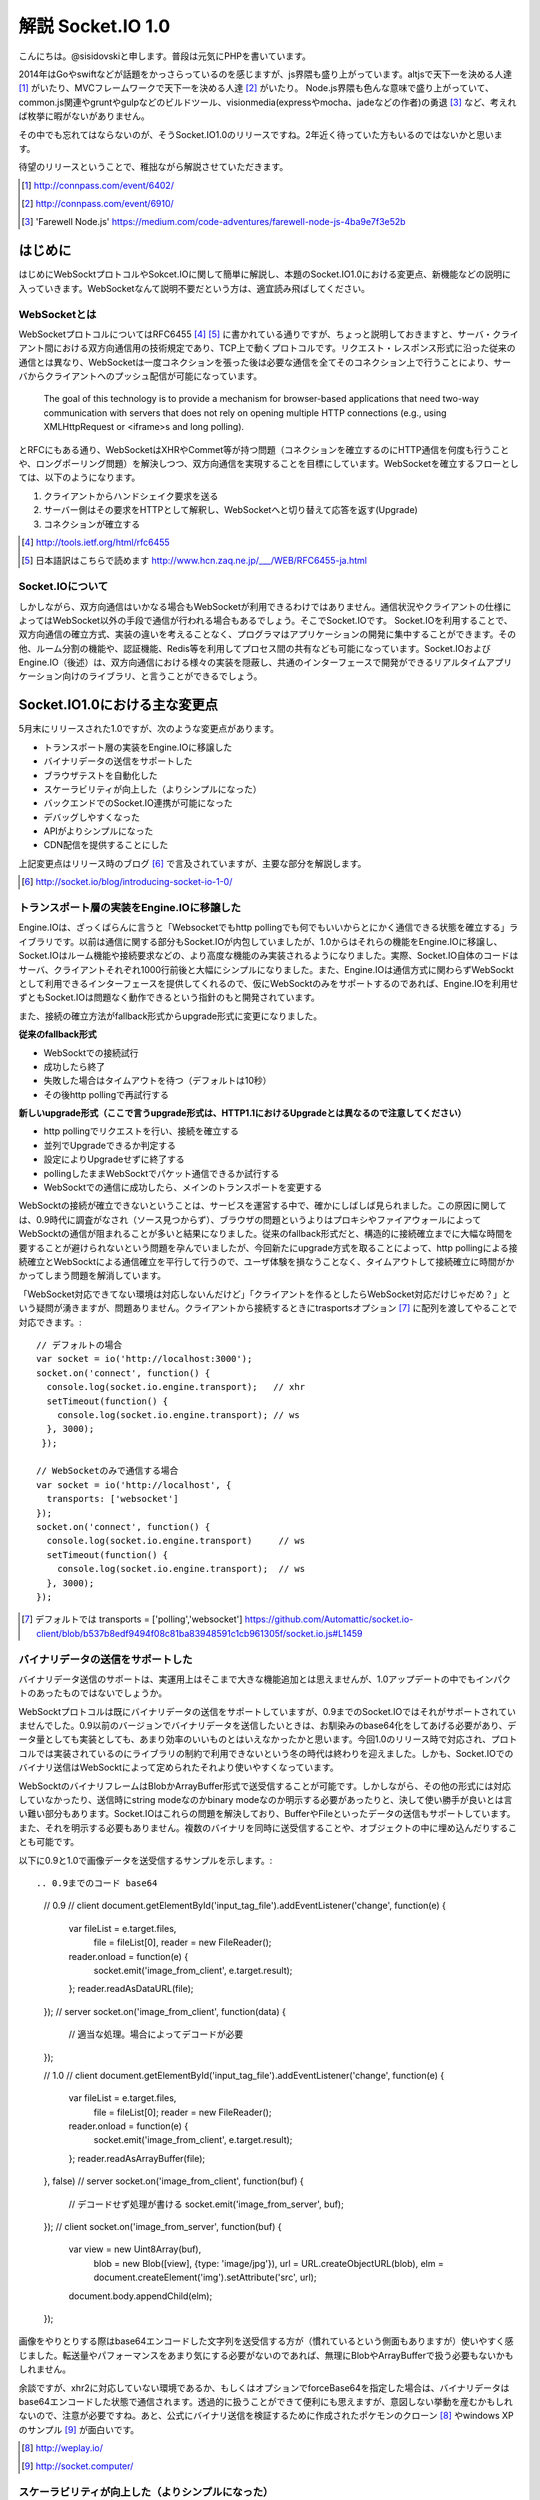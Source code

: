 解説 Socket.IO 1.0
=====================

こんにちは。@sisidovskiと申します。普段は元気にPHPを書いています。

2014年はGoやswiftなどが話題をかっさらっているのを感じますが、js界隈も盛り上がっています。altjsで天下一を決める人達 [#]_ がいたり、MVCフレームワークで天下一を決める人達 [#]_ がいたり。
Node.js界隈も色んな意味で盛り上がっていて、common.js関連やgruntやgulpなどのビルドツール、visionmedia(expressやmocha、jadeなどの作者)の勇退 [#]_ など、考えれば枚挙に暇がないがありません。

その中でも忘れてはならないのが、そうSocket.IO1.0のリリースですね。2年近く待っていた方もいるのではないかと思います。

待望のリリースということで、稚拙ながら解説させていただきます。

.. [#] http://connpass.com/event/6402/
.. [#] http://connpass.com/event/6910/
.. [#] 'Farewell Node.js' https://medium.com/code-adventures/farewell-node-js-4ba9e7f3e52b

はじめに
---------

はじめにWebSocktプロトコルやSokcet.IOに関して簡単に解説し、本題のSocket.IO1.0における変更点、新機能などの説明に入っていきます。WebSocketなんて説明不要だという方は、適宜読み飛ばしてください。


WebSocketとは
^^^^^^^^^^^^^^

WebSocketプロトコルについてはRFC6455 [#]_ [#]_ に書かれている通りですが、ちょっと説明しておきますと、サーバ・クライアント間における双方向通信用の技術規定であり、TCP上で動くプロトコルです。リクエスト・レスポンス形式に沿った従来の通信とは異なり、WebSocketは一度コネクションを張った後は必要な通信を全てそのコネクション上で行うことにより、サーバからクライアントへのプッシュ配信が可能になっています。

	The goal of this technology is to provide a mechanism for browser-based applications that need two-way communication with servers that does not rely on opening multiple HTTP connections (e.g., using XMLHttpRequest or <iframe>s and long polling).

とRFCにもある通り、WebSocketはXHRやCommet等が持つ問題（コネクションを確立するのにHTTP通信を何度も行うことや、ロングポーリング問題）を解決しつつ、双方向通信を実現することを目標にしています。WebSocketを確立するフローとしては、以下のようになります。

#. クライアントからハンドシェイク要求を送る
#. サーバー側はその要求をHTTPとして解釈し、WebSocketへと切り替えて応答を返す(Upgrade)
#. コネクションが確立する

.. [#] http://tools.ietf.org/html/rfc6455
.. [#] 日本語訳はこちらで読めます http://www.hcn.zaq.ne.jp/___/WEB/RFC6455-ja.html


Socket.IOについて
^^^^^^^^^^^^^^^^^^^

しかしながら、双方向通信はいかなる場合もWebSocketが利用できるわけではありません。通信状況やクライアントの仕様によってはWebSocket以外の手段で通信が行われる場合もあるでしょう。そこでSocket.IOです。
Socket.IOを利用することで、双方向通信の確立方式、実装の違いを考えることなく、プログラマはアプリケーションの開発に集中することができます。その他、ルーム分割の機能や、認証機能、Redis等を利用してプロセス間の共有なども可能になっています。Socket.IOおよびEngine.IO（後述）は、双方向通信における様々の実装を隠蔽し、共通のインターフェースで開発ができるリアルタイムアプリケーション向けのライブラリ、と言うことができるでしょう。


Socket.IO1.0における主な変更点
----------------------------

5月末にリリースされた1.0ですが、次のような変更点があります。

* トランスポート層の実装をEngine.IOに移譲した
* バイナリデータの送信をサポートした
* ブラウザテストを自動化した
* スケーラビリティが向上した（よりシンプルになった）
* バックエンドでのSocket.IO連携が可能になった
* デバッグしやすくなった
* APIがよりシンプルになった
* CDN配信を提供することにした

上記変更点はリリース時のブログ [#]_ で言及されていますが、主要な部分を解説します。　

.. [#] http://socket.io/blog/introducing-socket-io-1-0/

トランスポート層の実装をEngine.IOに移譲した
^^^^^^^^^^^^^^^^^^^^^^^^^^^^^^^^^^^^^^^^^^^^

Engine.IOは、ざっくばらんに言うと「Websocketでもhttp pollingでも何でもいいからとにかく通信できる状態を確立する」ライブラリです。以前は通信に関する部分もSocket.IOが内包していましたが、1.0からはそれらの機能をEngine.IOに移譲し、Socket.IOはルーム機能や接続要求などの、より高度な機能のみ実装されるようになりました。実際、Socket.IO自体のコードはサーバ、クライアントそれぞれ1000行前後と大幅にシンプルになりました。また、Engine.IOは通信方式に関わらずWebSocktとして利用できるインターフェースを提供してくれるので、仮にWebSocktのみをサポートするのであれば、Engine.IOを利用せずともSocket.IOは問題なく動作できるという指針のもと開発されています。

また、接続の確立方法がfallback形式からupgrade形式に変更になりました。

**従来のfallback形式**

- WebSocktでの接続試行
- 成功したら終了
- 失敗した場合はタイムアウトを待つ（デフォルトは10秒）
- その後http pollingで再試行する

**新しいupgrade形式（ここで言うupgrade形式は、HTTP1.1におけるUpgradeとは異なるので注意してください）**

- http pollingでリクエストを行い、接続を確立する
- 並列でUpgradeできるか判定する
- 設定によりUpgradeせずに終了する
- pollingしたままWebSocktでパケット通信できるか試行する
- WebSocktでの通信に成功したら、メインのトランスポートを変更する

WebSocktの接続が確立できないということは、サービスを運営する中で、確かにしばしば見られました。この原因に関しては、0.9時代に調査がなされ（ソース見つからず）、ブラウザの問題というよりはプロキシやファイアウォールによってWebSocktの通信が阻まれることが多いと結果になりました。従来のfallback形式だと、構造的に接続確立までに大幅な時間を要することが避けられないという問題を孕んでいましたが、今回新たにupgrade方式を取ることによって、http pollingによる接続確立とWebSocktによる通信確立を平行して行うので、ユーザ体験を損なうことなく、タイムアウトして接続確立に時間がかかってしまう問題を解消しています。

「WebSocket対応できてない環境は対応しないんだけど」「クライアントを作るとしたらWebSocket対応だけじゃだめ？」という疑問が湧きますが、問題ありません。クライアントから接続するときにtrasportsオプション [#]_ に配列を渡してやることで対応できます。::

  // デフォルトの場合
  var socket = io('http://localhost:3000');
  socket.on('connect', function() {
    console.log(socket.io.engine.transport);   // xhr
    setTimeout(function() {
      console.log(socket.io.engine.transport); // ws
    }, 3000);
   });

  // WebSocketのみで通信する場合
  var socket = io('http://localhost', {
    transports: ['websocket']
  });
  socket.on('connect', function() {
    console.log(socket.io.engine.transport)     // ws
    setTimeout(function() {
      console.log(socket.io.engine.transport);  // ws
    }, 3000);
  });


.. [#] デフォルトでは transports = ['polling','websocket']
       https://github.com/Automattic/socket.io-client/blob/b537b8edf9494f08c81ba83948591c1cb961305f/socket.io.js#L1459


バイナリデータの送信をサポートした
^^^^^^^^^^^^^^^^^^^^^^^^^^^^^^^^^^^

バイナリデータ送信のサポートは、実運用上はそこまで大きな機能追加とは思えませんが、1.0アップデートの中でもインパクトのあったものではないでしょうか。

WebSocktプロトコルは既にバイナリデータの送信をサポートしていますが、0.9までのSocket.IOではそれがサポートされていませんでした。0.9以前のバージョンでバイナリデータを送信したいときは、お馴染みのbase64化をしてあげる必要があり、データ量としても実装としても、あまり効率のいいものとはいえなかったかと思います。今回1.0のリリース時で対応され、プロトコルでは実装されているのにライブラリの制約で利用できないという冬の時代は終わりを迎えました。しかも、Socket.IOでのバイナリ送信はWebSocktによって定められたそれより使いやすくなっています。

WebSocktのバイナリフレームはBlobかArrayBuffer形式で送受信することが可能です。しかしながら、その他の形式には対応していなかったり、送信時にstring modeなのかbinary modeなのか明示する必要があったりと、決して使い勝手が良いとは言い難い部分もあります。Socket.IOはこれらの問題を解決しており、BufferやFileといったデータの送信もサポートしています。また、それを明示する必要もありません。複数のバイナリを同時に送受信することや、オブジェクトの中に埋め込んだりすることも可能です。

以下に0.9と1.0で画像データを送受信するサンプルを示します。::

.. 0.9までのコード base64
  // 0.9
  // client
  document.getElementById('input_tag_file').addEventListener('change', function(e) {
    var fileList = e.target.files,
        file     = fileList[0],
        reader = new FileReader();
    reader.onload = function(e) {
      socket.emit('image_from_client', e.target.result);
    };
    reader.readAsDataURL(file);
  });
  // server
  socket.on('image_from_client', function(data) {
    // 適当な処理。場合によってデコードが必要
  });

  // 1.0
  // client
  document.getElementById('input_tag_file').addEventListener('change', function(e) {
    var fileList = e.target.files,
        file     = fileList[0];
        reader   = new FileReader();
    reader.onload = function(e) {
      socket.emit('image_from_client', e.target.result);
    };
    reader.readAsArrayBuffer(file);
  }, false)
  // server
  socket.on('image_from_client', function(buf) {
    // デコードせず処理が書ける
    socket.emit('image_from_server', buf);
  });
  // client
  socket.on('image_from_server', function(buf) {
    var view = new Uint8Array(buf),
        blob = new Blob([view], {type: 'image/jpg'}),
        url  = URL.createObjectURL(blob),
        elm  = document.createElement('img').setAttribute('src', url);
    document.body.appendChild(elm);
  });

画像をやりとりする際はbase64エンコードした文字列を送受信する方が（慣れているという側面もありますが）使いやすく感じました。転送量やパフォーマンスをあまり気にする必要がないのであれば、無理にBlobやArrayBufferで扱う必要もないかもしれません。

余談ですが、xhr2に対応していない環境であるか、もしくはオプションでforceBase64を指定した場合は、バイナリデータはbase64エンコードした状態で通信されます。透過的に扱うことができて便利にも思えますが、意図しない挙動を産むかもしれないので、注意が必要ですね。あと、公式にバイナリ送信を検証するために作成されたポケモンのクローン [#]_ やwindows XPのサンプル [#]_ が面白いです。

.. [#] http://weplay.io/
.. [#] http://socket.computer/


スケーラビリティが向上した（よりシンプルになった）
^^^^^^^^^^^^^^^^^^^^^^^^^^^^^^^^^^^^^^^^^^^^^^^^^^^

Socket.IO(+Node.js)で大規模なチャットアプリケーションなどを実装するのは、少々骨の折れる作業でした。Node.js自体はシングルスレッドで動作するため、多くのリソースを消費するプログラムを書くとたちまちレスポンスは遅延しますし、CPU性能を十分に発揮できません。このような場合はcluster moduleとsticky sessionを組み合わせたり、プロセスマネージャとしてpm2、passangerなどを利用して、複数プロセスでアプリケーションを起動し、nginxをフロントに置いて振り分けたりする構成が一般的かと思われます。

.. 図

マルチプロセスでアプリケーションを運用する場合、プロセス間でセッション情報の共有が必須になってきます。0.9までのSocket.IOの場合、Storeという機能でRedisのPub/Subを用いる機能が一般的でしたが、1.0からはAdapterという機能を利用して実現するようになっています。

.. 0.9でのRedisStore

0.9まではRedisStoreとしてSocket.IOに内包されていましたが、1.0からは本体から切り離され、別途インストールする必要があります。ちなみに、デフォルトはメモリストアですが、そちらもSocket.IO-adapterとして切り離されています。

.. 1.0でのRedis adapter

かなりシンプルになりましたが、これだけでプロセス間のやり取りは可能です。pubClient/subClientなどはオプションで指定することもできます。

.. Socket.set()やSocket.get()はdeprecatedに。何で？

0.9までは、プロセス間で共有するクライアントの接続データをプロセスがそれぞれ保持していましたが、1.0以降は、プロセス間でデータの多重保持は行わないような設計になっています。今まで全クライアントのデータをそれぞれのプロセスが持っていたわけですから、決して効率的だとはいえず（これはこれで利点もあるとは思いますが）、今回の変更によりスケーラビリティの向上が見込まれます。

バックエンドでのSocket.IO連携が可能になった
^^^^^^^^^^^^^^^^^^^^^^^^^^^^^^^^^^^^^^^^^^^^^

1.0からは、Socket.IOサーバ単体、もしくはNode.jsを利用した場面以外にも、どこからでもSocket.IOサーバにイベントを送ることができるようになりました。本体には同梱されていませんが、socket.io-emitterというプロジェクトがその役割を果たします。例えば、別プロセスで他のプログラムが処理を実行し、Socket.IOには双方向通信の役割のみに専念させたい場合や、既存のアプリケーションにSocket.IOサーバを組み込みたい場合などに便利でしょう。Ruby, PHP, Goなどによる実装が既に公開されていますし、コード量もそれほど多くないので学習も兼ねて自分で作ってしてしまうのもよさそうだな、と個人的に考えています。

その他の変更点
-------------

1.0リリース時に言及された主要な変更点について見ていきましたが、他にもいくつか考慮すべき機能追加、および変更点があります。

middleware
^^^^^^^^^^^^^
普段expressを触っている人には馴染み深いですが、Socket.IOにもmiddlewareが導入されました。クライアントのハンドシェイクから接続確立までの間に認証やその他の処理を実行することができます。0.9まではauthorizationがこの機能を果たしていましたが、authorizationはあくまで認証用の機能でした。セッション管理のサンプルでコードの違いを確認してみましょう::

  // 0.9
  io.set('authorization', function(handshakeData, callback) {
    var cookie = require('cookie').parse(decodeURIComponent(handshakeData.headers.cookie));
    var sessionId = cookie['key'];
    if (sessionId) {
      handshakeData.sessionId = sessionId;
      callback(null, true);
    } else {
      callback('error', false);
    }
  });
  io.on('connecttion', function(socket){
    var sessionId = socket.sessionId
    // some code
  });

これに対して、middlewareはいくつでも処理を挟むことができます。namespaceを利用して一部のリソースのみに適用することもできます。エラー判定は、nextコールバックにエラーオブジェクトを渡してあげればよいです。また、この変更によりio.set()、io.get()はdeprecatedになりますので、ご注意ください。::

  // 1.0
  var count = 0;
  io.use(function(socket, next) {
    var cookie = require('cookie').parse socket.request.headers.cookie
    var sessionId = cookie['key'];
    if (sessionId) {
      socket.sessionId = sessionId;
      next();
    } else {
      next(eror);
    }
  });
  io.use(function(socket, next) {
    count++; // 1
    next();
  });
  io.use(function(socket, next) {
    count++; // 2
    next();
  });
  io.on('connecttion', function(socket){
    var sessionId = socket.sessionId
    // some code
  });


よく使うメソッドがより使いやすくなった
^^^^^^^^^^^^^^^^^^^^^^^^^^^^^^^^^^^^^^^^^^
いくつかのメソッドにはショートカットが用意されています。0.9までの使い方でも問題ありません。
  
全クライアントへブロードキャスト::

  // 0.9
  io.sockets.emit('eventName', data);
  // 1.0
  io.emit('eventName', data);

Socket.IOサーバの起動::

  // 0.9
  var io = require('socket.io');
  var socket = io.listen(80, {});
  // 1.0
  var io = require('socket.io');
  var socket = io({});

ログ出力の変更
^^^^^^^^^^^^^

まとめ
------
.. 時間があれば面白いサンプル（リポジトリだけ作っておく作戦もあり